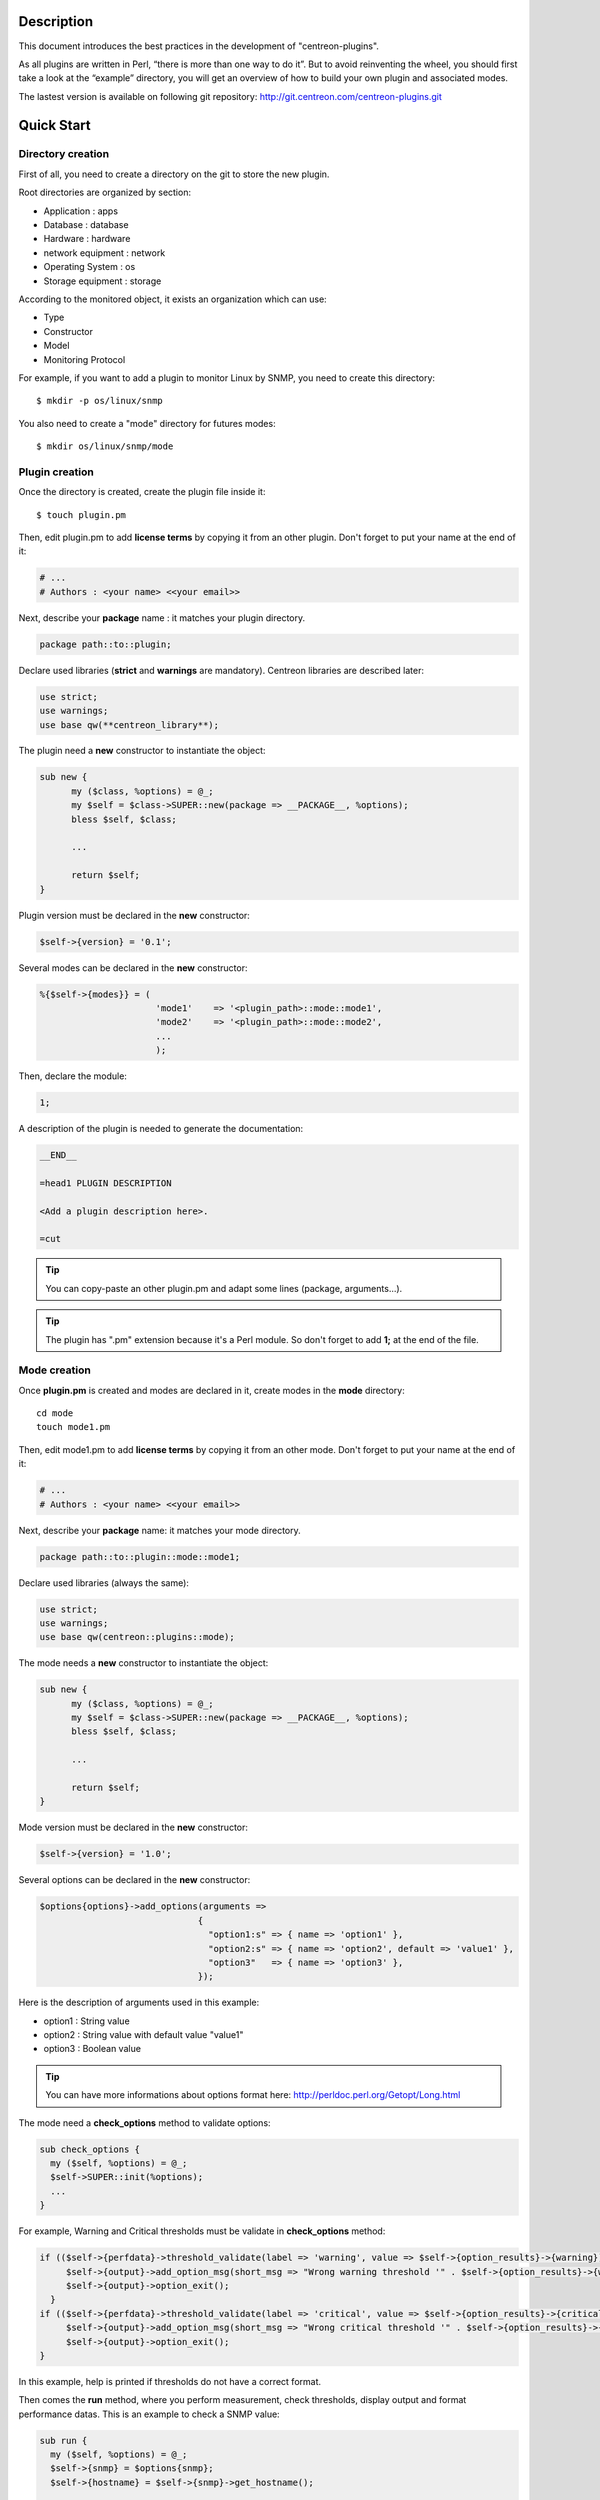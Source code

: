***********
Description
***********

This document introduces the best practices in the development of "centreon-plugins".

As all plugins are written in Perl, “there is more than one way to do it”.
But to avoid reinventing the wheel, you should first take a look at the “example” directory, you will get an overview of how to build your own plugin and associated modes.

The lastest version is available on following git repository: http://git.centreon.com/centreon-plugins.git

***********
Quick Start
***********

------------------
Directory creation
------------------

First of all, you need to create a directory on the git to store the new plugin.

Root directories are organized by section:

* Application       : apps
* Database          : database
* Hardware          : hardware
* network equipment : network
* Operating System  : os
* Storage equipment : storage

According to the monitored object, it exists an organization which can use:

* Type
* Constructor
* Model
* Monitoring Protocol

For example, if you want to add a plugin to monitor Linux by SNMP, you need to create this directory:
::

  $ mkdir -p os/linux/snmp

You also need to create a "mode" directory for futures modes:
::

  $ mkdir os/linux/snmp/mode

---------------
Plugin creation
---------------

Once the directory is created, create the plugin file inside it:
::

  $ touch plugin.pm

Then, edit plugin.pm to add **license terms** by copying it from an other plugin. Don't forget to put your name at the end of it:

.. code-block:: perl

  # ...
  # Authors : <your name> <<your email>>

Next, describe your **package** name : it matches your plugin directory.

.. code-block:: perl

  package path::to::plugin;

Declare used libraries (**strict** and **warnings** are mandatory). Centreon libraries are described later:

.. code-block:: perl

  use strict;
  use warnings;
  use base qw(**centreon_library**);

The plugin need a **new** constructor to instantiate the object:

.. code-block:: perl

  sub new {
        my ($class, %options) = @_;
        my $self = $class->SUPER::new(package => __PACKAGE__, %options);
        bless $self, $class;

        ...

        return $self;
  }

Plugin version must be declared in the **new** constructor:

.. code-block:: perl

  $self->{version} = '0.1';

Several modes can be declared in the **new** constructor:

.. code-block:: perl

  %{$self->{modes}} = (
                        'mode1'    => '<plugin_path>::mode::mode1',
                        'mode2'    => '<plugin_path>::mode::mode2',
                        ...
                        );

Then, declare the module:

.. code-block:: perl

  1;

A description of the plugin is needed to generate the documentation:

.. code-block:: perl

  __END__

  =head1 PLUGIN DESCRIPTION

  <Add a plugin description here>.

  =cut


.. tip::
  You can copy-paste an other plugin.pm and adapt some lines (package, arguments...).

.. tip::
  The plugin has ".pm" extension because it's a Perl module. So don't forget to add **1;** at the end of the file.

-------------
Mode creation
-------------

Once **plugin.pm** is created and modes are declared in it, create modes in the **mode** directory:
::

  cd mode
  touch mode1.pm

Then, edit mode1.pm to add **license terms** by copying it from an other mode. Don't forget to put your name at the end of it:

.. code-block:: perl

  # ...
  # Authors : <your name> <<your email>>

Next, describe your **package** name: it matches your mode directory.

.. code-block:: perl

  package path::to::plugin::mode::mode1;

Declare used libraries (always the same):

.. code-block:: perl

  use strict;
  use warnings;
  use base qw(centreon::plugins::mode);

The mode needs a **new** constructor to instantiate the object:

.. code-block:: perl

  sub new {
        my ($class, %options) = @_;
        my $self = $class->SUPER::new(package => __PACKAGE__, %options);
        bless $self, $class;

        ...

        return $self;
  }

Mode version must be declared in the **new** constructor:

.. code-block:: perl

  $self->{version} = '1.0';

Several options can be declared in the **new** constructor:

.. code-block:: perl

  $options{options}->add_options(arguments =>
                                {
                                  "option1:s" => { name => 'option1' },
                                  "option2:s" => { name => 'option2', default => 'value1' },
                                  "option3"   => { name => 'option3' },
                                });

Here is the description of arguments used in this example:

* option1 : String value
* option2 : String value with default value "value1"
* option3 : Boolean value

.. tip::
  You can have more informations about options format here: http://perldoc.perl.org/Getopt/Long.html

The mode need a **check_options** method to validate options:

.. code-block:: perl

  sub check_options {
    my ($self, %options) = @_;
    $self->SUPER::init(%options);
    ...
  }

For example, Warning and Critical thresholds must be validate in **check_options** method:

.. code-block:: perl

  if (($self->{perfdata}->threshold_validate(label => 'warning', value => $self->{option_results}->{warning})) == 0) {
       $self->{output}->add_option_msg(short_msg => "Wrong warning threshold '" . $self->{option_results}->{warning} . "'.");
       $self->{output}->option_exit();
    }
  if (($self->{perfdata}->threshold_validate(label => 'critical', value => $self->{option_results}->{critical})) == 0) {
       $self->{output}->add_option_msg(short_msg => "Wrong critical threshold '" . $self->{option_results}->{critical} . "'.");
       $self->{output}->option_exit();
  }

In this example, help is printed if thresholds do not have a correct format.

Then comes the **run** method, where you perform measurement, check thresholds, display output and format performance datas.
This is an example to check a SNMP value:

.. code-block:: perl

  sub run {
    my ($self, %options) = @_;
    $self->{snmp} = $options{snmp};
    $self->{hostname} = $self->{snmp}->get_hostname();

    my $result = $self->{snmp}->get_leef(oids => [$self->{option_results}->{oid}], nothing_quit => 1);
    my $value = $result->{$self->{option_results}->{oid}};

    my $exit = $self->{perfdata}->threshold_check(value => $value,
                               threshold => [ { label => 'critical', 'exit_litteral' => 'critical' }, { label => 'warning', exit_litteral => 'warning' } ]);
    $self->{output}->output_add(severity => $exit,
                                short_msg => sprintf("SNMP Value is %s.", $value));

    $self->{output}->perfdata_add(label => 'value', unit => undef,
                                  value => $value,
                                  warning => $self->{perfdata}->get_perfdata_for_output(label => 'warning'),
                                  critical => $self->{perfdata}->get_perfdata_for_output(label => 'critical'),
                                  min => undef, max => undef);

    $self->{output}->display();
    $self->{output}->exit();
  }

In this example, we check a SNMP OID that we compare to warning and critical thresholds.
There are the methods which we use:

* get_leef        : get a SNMP value from an OID
* threshold_check : compare SNMP value to warning and critical thresholds
* output_add      : add output
* perfdata_add    : add perfdata to output
* display         : display output
* exit            : exit

Then, declare the module:

.. code-block:: perl

  1;

A description of the mode and its arguments is needed to generate the documentation:

.. code-block:: perl

  __END__

  =head1 PLUGIN DESCRIPTION

  <Add a plugin description here>.

  =cut

---------------
Commit and push
---------------

Before committing the plugin, you need to create an **enhancement ticket** on the centreon-plugins forge : http://forge.centreon.com/projects/centreon-plugins

Once plugin and modes are developed, you can commit (commit messages in english) and push your work:
::

  git add path/to/plugin
  git commit -m "Add new plugin for XXXX refs #<ticked_id>"
  git push

*******************
Libraries reference
*******************

This chapter describes Centreon libraries which you can use in your development.

------
Output
------

This library allows you to build output of your plugin.

output_add
----------

Description
^^^^^^^^^^^

Add string to output (print it with **display** method).
If status is different than 'ok', output associated with 'ok' status is not printed.

Parameters
^^^^^^^^^^

+-----------------+-----------------+-------------+---------------------------------------------------------+
|  Parameter      |    Type         |   Default   |          Description                                    |
+=================+=================+=============+=========================================================+
| severity        | String          |    OK       | Status of the output.                                   |
+-----------------+-----------------+-------------+---------------------------------------------------------+
| separator       | String          |    \-       | Separator between status and output string.             |
+-----------------+-----------------+-------------+---------------------------------------------------------+
| short_msg       | String          |             | Short output (first line).                              |
+-----------------+-----------------+-------------+---------------------------------------------------------+
| long_msg        | String          |             | Long output (used with --verbose option).               |
+-----------------+-----------------+-------------+---------------------------------------------------------+

Example
^^^^^^^

This is an example of how to manage output:

.. code-block:: perl

  $self->{output}->output_add(severity  => 'OK',
                              short_msg => 'All is ok');
  $self->{output}->output_add(severity  => 'Critical',
                              short_msg => 'There is a critical problem');
  $self->{output}->output_add(long_msg  => 'Port 1 is disconnected');

  $self->{output}->display();

Output displays :
::

  CRITICAL - There is a critical problem
  Port 1 is disconnected


perfdata_add
------------

Description
^^^^^^^^^^^

Add performance data to output (print it with **display** method).
Performance data are displayed after '|'.

Parameters
^^^^^^^^^^

+-----------------+-----------------+-------------+---------------------------------------------------------+
|  Parameter      |    Type         |   Default   |          Description                                    |
+=================+=================+=============+=========================================================+
| label           | String          |             | Label of the performance data.                          |
+-----------------+-----------------+-------------+---------------------------------------------------------+
| value           | Int             |             | Value of the performance data.                          |
+-----------------+-----------------+-------------+---------------------------------------------------------+
| unit            | String          |             | Unit of the performance data.                           |
+-----------------+-----------------+-------------+---------------------------------------------------------+
| warning         | String          |             | Warning threshold.                                      |
+-----------------+-----------------+-------------+---------------------------------------------------------+
| critical        | String          |             | Critical threshold.                                     |
+-----------------+-----------------+-------------+---------------------------------------------------------+
| min             | Int             |             | Minimum value of the performance data.                  |
+-----------------+-----------------+-------------+---------------------------------------------------------+
| max             | Int             |             | Maximum value of the performance data.                  |
+-----------------+-----------------+-------------+---------------------------------------------------------+

Example
^^^^^^^

This is an example of how to add performance data:

.. code-block:: perl

  $self->{output}->output_add(severity  => 'OK',
                              short_msg => 'Memory is ok');
  $self->{output}->perfdata_add(label    => 'memory_used',
                                value    => 30000000,
                                unit     => 'B',
                                warning  => '80000000',
                                critical => '90000000',
                                min      => 0,
                                max      => 100000000);

  $self->{output}->display();

Output displays:
::

  OK - Memory is ok | 'memory_used'=30000000B;80000000;90000000;0;100000000


--------
Perfdata
--------

This library allows you to manage performance data.

get_perfdata_for_output
-----------------------

Description
^^^^^^^^^^^

Manage thresholds of performance data for output.

Parameters
^^^^^^^^^^

+-----------------+-----------------+-------------+-----------------------------------------------------------+
|  Parameter      |    Type         |   Default   |          Description                                      |
+=================+=================+=============+===========================================================+
| **label**       | String          |             | Threshold label.                                          |
+-----------------+-----------------+-------------+-----------------------------------------------------------+
| total           | Int             |             | Percent threshold to transform in global.                 |
+-----------------+-----------------+-------------+-----------------------------------------------------------+
| cast_int        | Int (0 or 1)    |             | Cast absolute to int.                                     |
+-----------------+-----------------+-------------+-----------------------------------------------------------+
| op              | String          |             | Operator to apply to start/end value (uses with 'value'). |
+-----------------+-----------------+-------------+-----------------------------------------------------------+
| value           | Int             |             | Value to apply with 'op' option.                          |
+-----------------+-----------------+-------------+-----------------------------------------------------------+


Example
^^^^^^^

This is an example of how to manage performance data for output:

.. code-block:: perl

  my $format_warning_perfdata  = $self->{perfdata}->get_perfdata_for_output(label => 'warning', total => 1000000000, cast_int => 1);
  my $format_critical_perfdata = $self->{perfdata}->get_perfdata_for_output(label => 'critical', total => 1000000000, cast_int => 1);

  $self->{output}->perfdata_add(label    => 'memory_used',
                                value    => 30000000,
                                unit     => 'B',
                                warning  => $format_warning_perfdata,
                                critical => $format_critical_perfdata,
                                min      => 0,
                                max      => 1000000000);

.. tip::
  In this example, instead of print warning and critical thresholds in 'percent', the function calculates and prints these in 'bytes'.

threshold_validate
------------------

Description
^^^^^^^^^^^

Validate and affect threshold to a label.

Parameters
^^^^^^^^^^

+-----------------+-----------------+-------------+---------------------------------------------------------+
|  Parameter      |    Type         |   Default   |          Description                                    |
+=================+=================+=============+=========================================================+
| label           | String          |             | Threshold label.                                        |
+-----------------+-----------------+-------------+---------------------------------------------------------+
| value           | String          |             | Threshold value.                                        |
+-----------------+-----------------+-------------+---------------------------------------------------------+

Example
^^^^^^^

This example checks if warning threshold is correct:

.. code-block:: perl

  if (($self->{perfdata}->threshold_validate(label => 'warning', value => $self->{option_results}->{warning})) == 0) {
    $self->{output}->add_option_msg(short_msg => "Wrong warning threshold '" . $self->{option_results}->{warning} . "'.");
    $self->{output}->option_exit();
  }

.. tip::
  You can see the correct threshold format here: https://nagios-plugins.org/doc/guidelines.html#THRESHOLDFORMAT

threshold_check
---------------

Description
^^^^^^^^^^^

Check performance data value with threshold to determine status.

Parameters
^^^^^^^^^^

+-----------------+-----------------+-------------+---------------------------------------------------------+
|  Parameter      |    Type         |   Default   |          Description                                    |
+=================+=================+=============+=========================================================+
| value           | Int             |             | Performance data value to compare.                      |
+-----------------+-----------------+-------------+---------------------------------------------------------+
| threshold       | String array    |             | Threshold label to compare and exit status if reached.  |
+-----------------+-----------------+-------------+---------------------------------------------------------+

Example
^^^^^^^

This example checks if performance data reached thresholds:

.. code-block:: perl

  $self->{perfdata}->threshold_validate(label => 'warning', value => 80);
  $self->{perfdata}->threshold_validate(label => 'critical', value => 90);
  my $prct_used = 85;

  my $exit = $self->{perfdata}->threshold_check(value => $prct_used, threshold => [ { label => 'critical', 'exit_litteral' => 'critical' }, { label => 'warning', exit_litteral => 'warning' } ]);

  $self->{output}->output_add(severity  => $exit,
                              short_msg => sprint("Used memory is %i%%", $prct_used));
  $self->{output}->display();

Output displays:
::

  WARNING - Used memory is 85% |

change_bytes
------------

Description
^^^^^^^^^^^

Convert bytes to human readable unit.
Return value and unit.

Parameters
^^^^^^^^^^

+-----------------+-----------------+-------------+---------------------------------------------------------+
|  Parameter      |    Type         |   Default   |          Description                                    |
+=================+=================+=============+=========================================================+
| value           | Int             |             | Performance data value to convert.                      |
+-----------------+-----------------+-------------+---------------------------------------------------------+
| network         |                 | 1024        | Unit to divide (1000 if defined).                       |
+-----------------+-----------------+-------------+---------------------------------------------------------+

Example
^^^^^^^

This example change bytes to human readable unit:

.. code-block:: perl

  my ($value, $unit) = $self->{perfdata}->change_bytes(value => 100000);

  print $value.' '.$unit."\n";

Output displays:
::

  100 KB

----
Snmp
----

This library allows you to use SNMP protocol in your plugin.
To use it, add the following line at the beginning of your **plugin.pm**:

.. code-block:: perl

  use base qw(centreon::plugins::script_snmp);


get_leef
--------

Description
^^^^^^^^^^^

Return hash table table of SNMP values for multiple OIDs (do not work with SNMP table).

Parameters
^^^^^^^^^^

+-----------------+-----------------+-------------+---------------------------------------------------------+
|  Parameter      |    Type         |   Default   |          Description                                    |
+=================+=================+=============+=========================================================+
| **oids**        | String array    |             | Array of OIDs to check (Can be set by 'load' method).   |
+-----------------+-----------------+-------------+---------------------------------------------------------+
| dont_quit       | Int (0 or 1)    |     0       | Don't quit even if an snmp error occured.               |
+-----------------+-----------------+-------------+---------------------------------------------------------+
| nothing_quit    | Int (0 or 1)    |     0       | Quit if no value is returned.                           |
+-----------------+-----------------+-------------+---------------------------------------------------------+

Example
^^^^^^^

This is an example of how to get 2 SNMP values:

.. code-block:: perl

  my $oid_hrSystemUptime = '.1.3.6.1.2.1.25.1.1.0';
  my $oid_sysUpTime = '.1.3.6.1.2.1.1.3.0';

  my $result = $self->{snmp}->get_leef(oids => [ $oid_hrSystemUptime, $oid_sysUpTime ], nothing_quit => 1);

  print $result->{$oid_hrSystemUptime}."\n";
  print $result->{$oid_sysUpTime}."\n";


load
----

Description
^^^^^^^^^^^

Load a range of OIDs to use with **get_leef** method.

Parameters
^^^^^^^^^^

+-----------------+----------------------+--------------+----------------------------------------------------------------+
|  Parameter      |        Type          |   Default    |          Description                                           |
+=================+======================+==============+================================================================+
| **oids**        |  String array        |              | Array of OIDs to check.                                        |
+-----------------+----------------------+--------------+----------------------------------------------------------------+
| instances       |  Int array           |              | Array of OID instances to check.                               |
+-----------------+----------------------+--------------+----------------------------------------------------------------+
| instance_regexp |  String              |              | Regular expression to get instances from **instances** option. |
+-----------------+----------------------+--------------+----------------------------------------------------------------+
| begin           |  Int                 |              | Instance to begin                                              |
+-----------------+----------------------+--------------+----------------------------------------------------------------+
| end             |  Int                 |              | Instance to end                                                |
+-----------------+----------------------+--------------+----------------------------------------------------------------+

Example
^^^^^^^

This is an example of how to get 4 instances of a SNMP table by using **load** method:

.. code-block:: perl

  my $oid_dskPath = '.1.3.6.1.4.1.2021.9.1.2';

  $self->{snmp}->load(oids => [$oid_dskPercentNode], instances => [1,2,3,4]);

  my $result = $self->{snmp}->get_leef(nothing_quit => 1);

  use Data::Dumper;
  print Dumper($result);

This is an example of how to get multiple instances dynamically (memory modules of Dell hardware) by using **load** method:

.. code-block:: perl

  my $oid_memoryDeviceStatus = '.1.3.6.1.4.1.674.10892.1.1100.50.1.5';
  my $oid_memoryDeviceLocationName = '.1.3.6.1.4.1.674.10892.1.1100.50.1.8';
  my $oid_memoryDeviceSize = '.1.3.6.1.4.1.674.10892.1.1100.50.1.14';
  my $oid_memoryDeviceFailureModes = '.1.3.6.1.4.1.674.10892.1.1100.50.1.20';

  my $result = $self->{snmp}->get_table(oid => $oid_memoryDeviceStatus);
  $self->{snmp}->load(oids => [$oid_memoryDeviceLocationName, $oid_memoryDeviceSize, $oid_memoryDeviceFailureModes],
                      instances => [keys %$result],
                      instance_regexp => '(\d+\.\d+)$');

  my $result2 = $self->{snmp}->get_leef();

  use Data::Dumper;
  print Dumper($result2);


get_table
---------

Description
^^^^^^^^^^^

Return hash table of SNMP values for SNMP table.

Parameters
^^^^^^^^^^

+-----------------+----------------------+----------------+--------------------------------------------------------------+
|  Parameter      |        Type          |   Default      |          Description                                         |
+=================+======================+================+==============================================================+
| **oid**         |  String              |                | OID of the snmp table to check.                              |
+-----------------+----------------------+----------------+--------------------------------------------------------------+
| start           |  Int                 |                | First OID to check.                                          |
+-----------------+----------------------+----------------+--------------------------------------------------------------+
| end             |  Int                 |                | Last OID to check.                                           |
+-----------------+----------------------+----------------+--------------------------------------------------------------+
| dont_quit       |  Int (0 or 1)        |       0        | Don't quit even if an SNMP error occured.                    |
+-----------------+----------------------+----------------+--------------------------------------------------------------+
| nothing_quit    |  Int (0 or 1)        |       0        | Quit if no value is returned.                                |
+-----------------+----------------------+----------------+--------------------------------------------------------------+
| return_type     |  Int (0 or 1)        |       0        | Return a hash table with one level instead of multiple.      |
+-----------------+----------------------+----------------+--------------------------------------------------------------+

Example
^^^^^^^

This is an example of how to get a SNMP table:

.. code-block:: perl

  my $oid_rcDeviceError            = '.1.3.6.1.4.1.15004.4.2.1';
  my $oid_rcDeviceErrWatchdogReset = '.1.3.6.1.4.1.15004.4.2.1.2.0';

  my $results = $self->{snmp}->get_table(oid => $oid_rcDeviceError, start => $oid_rcDeviceErrWatchdogReset);

  use Data::Dumper;
  print Dumper($results);


get_multiple_table
------------------

Description
^^^^^^^^^^^

Return hash table of SNMP values for multiple SNMP tables.

Parameters
^^^^^^^^^^

+-----------------+----------------------+----------------+--------------------------------------------------------------+
|  Parameter      |        Type          |   Default      |          Description                                         |
+=================+======================+================+==============================================================+
| **oids**        |  Hash table          |                | Hash table of OIDs to check (Can be set by 'load' method).   |
|                 |                      |                | Keys can be: "oid", "start", "end".                          |
+-----------------+----------------------+----------------+--------------------------------------------------------------+
| dont_quit       |  Int (0 or 1)        |       0        | Don't quit even if an SNMP error occured.                    |
+-----------------+----------------------+----------------+--------------------------------------------------------------+
| nothing_quit    |  Int (0 or 1)        |       0        | Quit if no value is returned.                                |
+-----------------+----------------------+----------------+--------------------------------------------------------------+
| return_type     |  Int (0 or 1)        |       0        | Return a hash table with one level instead of multiple.      |
+-----------------+----------------------+----------------+--------------------------------------------------------------+

Example
^^^^^^^

This is an example of how to get 2 SNMP tables:

.. code-block:: perl

  my $oid_sysDescr        = ".1.3.6.1.2.1.1.1";
  my $aix_swap_pool       = ".1.3.6.1.4.1.2.6.191.2.4.2.1";

  my $results = $self->{snmp}->get_multiple_table(oids => [
                                                        { oid => $aix_swap_pool, start => 1 },
                                                        { oid => $oid_sysDescr },
                                                  ]);

  use Data::Dumper;
  print Dumper($results);


get_hostname
------------

Description
^^^^^^^^^^^

Get hostname parameter (useful to get hostname in mode).

Parameters
^^^^^^^^^^

None.

Example
^^^^^^^

This is an example of how to get hostname parameter:

.. code-block:: perl

  my $hostname = $self->{snmp}->get_hostname();


get_port
--------

Description
^^^^^^^^^^^

Get port parameter (useful to get port in mode).

Parameters
^^^^^^^^^^

None.

Example
^^^^^^^

This is an example of how to get port parameter:

.. code-block:: perl

  my $port = $self->{snmp}->get_port();


oid_lex_sort
------------

Description
^^^^^^^^^^^

Return sorted OIDs.

Parameters
^^^^^^^^^^

+-----------------+-------------------+-------------+---------------------------------------------------------+
|  Parameter      |    Type           |   Default   |          Description                                    |
+=================+===================+=============+=========================================================+
| **-**           |  String array     |             | Array of OIDs to sort.                                  |
+-----------------+-------------------+-------------+---------------------------------------------------------+

Example
^^^^^^^

This example prints sorted OIDs:

.. code-block:: perl

  foreach my $oid ($self->{snmp}->oid_lex_sort(keys %{$self->{results}->{$my_oid}})) {
    print $oid;
  }


----
Misc
----

This library provides a set of miscellaneous methods.
To use it, you can directly use the path of the method:

.. code-block:: perl

  centreon::plugins::misc::<my_method>;


trim
----

Description
^^^^^^^^^^^

Strip whitespace from the beginning and end of a string.

Parameters
^^^^^^^^^^

+-----------------+-----------------+-------------+---------------------------------------------------------+
|  Parameter      |    Type         |   Default   |          Description                                    |
+=================+=================+=============+=========================================================+
| **-**           | String          |             | String to strip.                                        |
+-----------------+-----------------+-------------+---------------------------------------------------------+

Example
^^^^^^^

This is an example of how to use **trim** method:

.. code-block:: perl

  my $word = '  Hello world !  ';
  my $trim_word =  centreon::plugins::misc::trim($word);

  print $word."\n";
  print $trim_word."\n";

Output displays :
::

  Hello world !


change_seconds
--------------

Description
^^^^^^^^^^^

Convert seconds to human readable text.

Parameters
^^^^^^^^^^

+-----------------+-----------------+-------------+---------------------------------------------------------+
|  Parameter      |    Type         |   Default   |          Description                                    |
+=================+=================+=============+=========================================================+
| **-**           | Int             |             | Number of seconds to convert.                           |
+-----------------+-----------------+-------------+---------------------------------------------------------+

Example
^^^^^^^

This is an example of how to use **change_seconds** method:

.. code-block:: perl

  my $seconds = 3750;
  my $human_readable_time =  centreon::plugins::misc::change_seconds($seconds);

  print 'Human readable time : '.$human_readable_time."\n";

Output displays:
::

  Human readable time : 1h 2m 30s


backtick
--------

Description
^^^^^^^^^^^

Execute system command.

Parameters
^^^^^^^^^^

+-----------------+-----------------+-------------+---------------------------------------------------------+
|  Parameter      |    Type         |   Default   |          Description                                    |
+=================+=================+=============+=========================================================+
| **command**     | String          |             | Command to execute.                                     |
+-----------------+-----------------+-------------+---------------------------------------------------------+
| arguments       | String array    |             | Command arguments.                                      |
+-----------------+-----------------+-------------+---------------------------------------------------------+
| timeout         | Int             |     30      | Command timeout.                                        |
+-----------------+-----------------+-------------+---------------------------------------------------------+
| wait_exit       | Int (0 or 1)    |     0       | Command process ignore SIGCHLD signals.                 |
+-----------------+-----------------+-------------+---------------------------------------------------------+
| redirect_stderr | Int (0 or 1)    |     0       | Print errors in output.                                 |
+-----------------+-----------------+-------------+---------------------------------------------------------+

Example
^^^^^^^

This is an example of how to use **backtick** method:

.. code-block:: perl

  my ($error, $stdout, $exit_code) = centreon::plugins::misc::backtick(
                                      command => 'ls /home',
                                      timeout => 5,
                                      wait_exit => 1
                                      );

  print $stdout."\n";

Output displays files in '/home' directory.


execute
-------

Description
^^^^^^^^^^^

Execute command remotely.

Parameters
^^^^^^^^^^

+------------------+-----------------+-------------+-----------------------------------------------------------------+
|  Parameter       |    Type         |   Default   |          Description                                            |
+==================+=================+=============+=================================================================+
| **output**       | Object          |             | Plugin output ($self->{output}).                                |
+------------------+-----------------+-------------+-----------------------------------------------------------------+
| **options**      | Object          |             | Plugin options ($self->{option_results}) to get remote options. |
+------------------+-----------------+-------------+-----------------------------------------------------------------+
| sudo             | String          |             | Use sudo command.                                               |
+------------------+-----------------+-------------+-----------------------------------------------------------------+
| **command**      | String          |             | Command to execute.                                             |
+------------------+-----------------+-------------+-----------------------------------------------------------------+
| command_path     | String          |             | Command path.                                                   |
+------------------+-----------------+-------------+-----------------------------------------------------------------+
| command_options  | String          |             | Command arguments.                                              |
+------------------+-----------------+-------------+-----------------------------------------------------------------+

Example
^^^^^^^

This is an example of how to use **execute** method.
We suppose ``--remote`` option is enabled:

.. code-block:: perl

  my $stdout = centreon::plugins::misc::execute(output => $self->{output},
                                                options => $self->{option_results},
                                                sudo => 1,
                                                command => 'ls /home',
                                                command_path => '/bin/',
                                                command_options => '-l');

Output displays files in /home using ssh on a remote host.


windows_execute
---------------

Description
^^^^^^^^^^^

Execute command on Windows.

Parameters
^^^^^^^^^^

+------------------+-----------------+-------------+-----------------------------------------------------------------+
|  Parameter       |    Type         |   Default   |          Description                                            |
+==================+=================+=============+=================================================================+
| **output**       | Object          |             | Plugin output ($self->{output}).                                |
+------------------+-----------------+-------------+-----------------------------------------------------------------+
| **command**      | String          |             | Command to execute.                                             |
+------------------+-----------------+-------------+-----------------------------------------------------------------+
| command_path     | String          |             | Command path.                                                   |
+------------------+-----------------+-------------+-----------------------------------------------------------------+
| command_options  | String          |             | Command arguments.                                              |
+------------------+-----------------+-------------+-----------------------------------------------------------------+
| timeout          | Int             |             | Command timeout.                                                |
+------------------+-----------------+-------------+-----------------------------------------------------------------+
| no_quit          | Int             |             | Don't quit even if an error occured.                            |
+------------------+-----------------+-------------+-----------------------------------------------------------------+


Example
^^^^^^^

This is an example of how to use **windows_execute** method.

.. code-block:: perl

  my $stdout = centreon::plugins::misc::windows_execute(output => $self->{output},
                                                        timeout => 10,
                                                        command => 'ipconfig',
                                                        command_path => '',
                                                        command_options => '/all');

Output displays IP configuration on a Windows host.


---------
Statefile
---------

This library provides a set of methods to use a cache file.
To use it, add the following line at the beginning of your **mode**:

.. code-block:: perl

  use centreon::plugins::statefile;


read
----

Description
^^^^^^^^^^^

Read cache file.

Parameters
^^^^^^^^^^

+-------------------+-----------------+-------------+---------------------------------------------------------+
|  Parameter        |    Type         |   Default   |          Description                                    |
+===================+=================+=============+=========================================================+
| **statefile**     | String          |             | Name of the cache file.                                 |
+-------------------+-----------------+-------------+---------------------------------------------------------+
| **statefile_dir** | String          |             | Directory of the cache file.                            |
+-------------------+-----------------+-------------+---------------------------------------------------------+
| memcached         | String          |             | Memcached server to use.                                |
+-------------------+-----------------+-------------+---------------------------------------------------------+

Example
^^^^^^^

This is an example of how to use **read** method:

.. code-block:: perl

  $self->{statefile_value} = centreon::plugins::statefile->new(%options);
  $self->{statefile_value}->check_options(%options);
  $self->{statefile_value}->read(statefile => 'my_cache_file',
                                 statefile_dir => '/var/lib/centreon/centplugins'
                                );

  use Data::Dumper;
  print Dumper($self->{statefile_value});

Output displays cache file and its parameters.


get
---

Description
^^^^^^^^^^^

Get data from cache file.

Parameters
^^^^^^^^^^

+-------------------+-----------------+-------------+---------------------------------------------------------+
|  Parameter        |    Type         |   Default   |          Description                                    |
+===================+=================+=============+=========================================================+
| name              | String          |             | Get a value from cache file.                            |
+-------------------+-----------------+-------------+---------------------------------------------------------+

Example
^^^^^^^

This is an example of how to use **get** method:

.. code-block:: perl

  $self->{statefile_value} = centreon::plugins::statefile->new(%options);
  $self->{statefile_value}->check_options(%options);
  $self->{statefile_value}->read(statefile => 'my_cache_file',
                                 statefile_dir => '/var/lib/centreon/centplugins'
                                );

  my $value = $self->{statefile_value}->get(name => 'property1');
  print $value."\n";

Output displays value for 'property1' of the cache file.


write
-----

Description
^^^^^^^^^^^

Write data to cache file.

Parameters
^^^^^^^^^^

+-------------------+-----------------+-------------+---------------------------------------------------------+
|  Parameter        |    Type         |   Default   |          Description                                    |
+===================+=================+=============+=========================================================+
| data              | String          |             | Data to write in cache file.                            |
+-------------------+-----------------+-------------+---------------------------------------------------------+

Example
^^^^^^^

This is an example of how to use **write** method:

.. code-block:: perl

  $self->{statefile_value} = centreon::plugins::statefile->new(%options);
  $self->{statefile_value}->check_options(%options);
  $self->{statefile_value}->read(statefile => 'my_cache_file',
                                 statefile_dir => '/var/lib/centreon/centplugins'
                                );

  my $new_datas = {};
  $new_datas->{last_timestamp} = time();
  $self->{statefile_value}->write(data => $new_datas);

Then, you can read the result in '/var/lib/centreon/centplugins/my_cache_file', timestamp is written in it.


----
HTTP
----

This library provides a set of methodss to use HTTP protocol.
To use it, add the following line at the beginning of your **mode**:

.. code-block:: perl

  use centreon::plugins::httplib;

Some options must be set in **plugin.pm**:

+-----------------+-----------------+---------------------------------------------------------+
|  Option         |    Type         |          Description                                    |
+=================+=================+=========================================================+
| **hostname**    | String          | IP Addr/FQDN of the webserver host.                     |
+-----------------+-----------------+---------------------------------------------------------+
| **port**        | String          | HTTP port.                                              |
+-----------------+-----------------+---------------------------------------------------------+
| **proto**       | String          | Used protocol ('http' or 'https').                      |
+-----------------+-----------------+---------------------------------------------------------+
| credentials     |                 | Use credentials.                                        | 
+-----------------+-----------------+---------------------------------------------------------+
| ntlm            |                 | Use NTLM authentication (if ``--credentials`` is used). |
+-----------------+-----------------+---------------------------------------------------------+
| username        | String          | Username (if ``--credentials`` is used).                |
+-----------------+-----------------+---------------------------------------------------------+
| password        | String          | User password (if ``--credentials`` is used).           |
+-----------------+-----------------+---------------------------------------------------------+
| proxyurl        | String          | Proxy to use.                                           |
+-----------------+-----------------+---------------------------------------------------------+
| url_path        | String          | URL to connect (start to '/').                          |
+-----------------+-----------------+---------------------------------------------------------+

connect
-------

Description
^^^^^^^^^^^

Test a connection to an HTTP url.
Return content of the webpage.

Parameters
^^^^^^^^^^

This method use plugin options previously defined.

Example
^^^^^^^

This is an example of how to use **connect** method.
We suppose these options are defined :
* --hostname = 'google.com'
* --urlpath  = '/'
* --proto    = 'http'
* --port     = 80

.. code-block:: perl

  my $webcontent = centreon::plugins::httplib::connect($self);
  print $webcontent;

Output displays content of the webpage '\http://google.com/'.


---
DBI
---

This library allows you to connect to databases.
To use it, add the following line at the beginning of your **plugin.pm**:

.. code-block:: perl

  use base qw(centreon::plugins::script_sql);

connect
-------

Description
^^^^^^^^^^^

Connect to databases.

Parameters
^^^^^^^^^^

+-------------------+-----------------+-------------+---------------------------------------------------------+
|  Parameter        |    Type         |   Default   |          Description                                    |
+===================+=================+=============+=========================================================+
| dontquit          | Int (0 or 1)    |     0       | Don't quit even if errors occured.                      |
+-------------------+-----------------+-------------+---------------------------------------------------------+

Example
^^^^^^^

This is an example of how to use **connect** method.
The format of the connection string can have the following forms:
::
    DriverName:database_name
    DriverName:database_name@hostname:port
    DriverName:database=database_name;host=hostname;port=port

In plugin.pm:

.. code-block:: perl

  $self->{sqldefault}->{dbi} = ();
  $self->{sqldefault}->{dbi} = { data_source => 'mysql:host=127.0.0.1;port=3306' };

In your mode:

.. code-block:: perl

  $self->{sql} = $options{sql};
  my ($exit, $msg_error) = $self->{sql}->connect(dontquit => 1);

Then, you are connected to the MySQL database.

query
-----

Description
^^^^^^^^^^^

Send query to database.

Parameters
^^^^^^^^^^

+-------------------+-----------------+-------------+---------------------------------------------------------+
|  Parameter        |    Type         |   Default   |          Description                                    |
+===================+=================+=============+=========================================================+
| query             | String          |             | SQL query to send.                                      |
+-------------------+-----------------+-------------+---------------------------------------------------------+

Example
^^^^^^^

This is an example of how to use **query** method:

.. code-block:: perl

  $self->{sql}->query(query => q{SHOW /*!50000 global */ STATUS LIKE 'Slow_queries'});
  my ($name, $result) = $self->{sql}->fetchrow_array();

  print 'Name : '.$name."\n";
  print 'Value : '.$value."\n";

Output displays count of MySQL slow queries.


fetchrow_array
--------------

Description
^^^^^^^^^^^

Return Array from sql query.

Parameters
^^^^^^^^^^

None.

Example
^^^^^^^

This is an example of how to use **fetchrow_array** method:

.. code-block:: perl

  $self->{sql}->query(query => q{SHOW /*!50000 global */ STATUS LIKE 'Uptime'});
  my ($dummy, $result) = $self->{sql}->fetchrow_array();

  print 'Uptime : '.$result."\n";

Output displays MySQL uptime.


fetchall_arrayref
-----------------

Description
^^^^^^^^^^^

Return Array from SQL query.

Parameters
^^^^^^^^^^

None.

Example
^^^^^^^

This is an example of how to use **fetchrow_array** method:

.. code-block:: perl

  $self->{sql}->query(query => q{
        SELECT SUM(DECODE(name, 'physical reads', value, 0)),
            SUM(DECODE(name, 'physical reads direct', value, 0)),
            SUM(DECODE(name, 'physical reads direct (lob)', value, 0)),
            SUM(DECODE(name, 'session logical reads', value, 0))
        FROM sys.v_$sysstat
  });
  my $result = $self->{sql}->fetchall_arrayref();

  my $physical_reads = @$result[0]->[0];
  my $physical_reads_direct = @$result[0]->[1];
  my $physical_reads_direct_lob = @$result[0]->[2];
  my $session_logical_reads = @$result[0]->[3];

  print $physical_reads."\n";

Output displays physical reads on Oracle database.


fetchrow_hashref
----------------

Description
^^^^^^^^^^^

Return Hash table from SQL query.

Parameters
^^^^^^^^^^

None.

Example
^^^^^^^

This is an example of how to use **fetchrow_hashref** method:

.. code-block:: perl

  $self->{sql}->query(query => q{
    SELECT datname FROM pg_database
  });

  while ((my $row = $self->{sql}->fetchrow_hashref())) {
    print $row->{datname}."\n";
  }

Output displays Postgres databases.


*****************
Complete examples
*****************

-------------------
Simple SNMP request
-------------------

Description
-----------

| This example explains how to check a single SNMP value on a PfSense firewall (memory dropped packets).
| We use cache file because it's a SNMP counter. So we need to get the value between 2 checks.
| We get the value and compare it to warning and critical thresholds.

Plugin file
-----------

First, create the plugin directory and the plugin file:
::

  $ mkdir -p apps/pfsense/snmp
  $ touch apps/pfsense/snmp/plugin.pm

.. tip::
  PfSense is a firewall application and we check it using SNMP protocol

Then, edit **plugin.pm** and add the following lines:

.. code-block:: perl

  ################################################################################
  # Copyright 2005-2015 MERETHIS
  # Centreon is developped by : Julien Mathis and Romain Le Merlus under
  # GPL Licence 2.0.
  #
  # This program is free software; you can redistribute it and/or modify it under
  # the terms of the GNU General Public License as published by the Free Software
  # Foundation ; either version 2 of the License.
  #
  # This program is distributed in the hope that it will be useful, but WITHOUT ANY
  # WARRANTY; without even the implied warranty of MERCHANTABILITY or FITNESS FOR A
  # PARTICULAR PURPOSE. See the GNU General Public License for more details.
  #
  # You should have received a copy of the GNU General Public License along with
  # this program; if not, see <http://www.gnu.org/licenses>.
  #
  # Linking this program statically or dynamically with other modules is making a
  # combined work based on this program. Thus, the terms and conditions of the GNU
  # General Public License cover the whole combination.
  #
  # As a special exception, the copyright holders of this program give MERETHIS
  # permission to link this program with independent modules to produce an executable,
  # regardless of the license terms of these independent modules, and to copy and
  # distribute the resulting executable under terms of MERETHIS choice, provided that
  # MERETHIS also meet, for each linked independent module, the terms  and conditions
  # of the license of that module. An independent module is a module which is not
  # derived from this program. If you modify this program, you may extend this
  # exception to your version of the program, but you are not obliged to do so. If you
  # do not wish to do so, delete this exception statement from your version.
  #
  # For more information : contact@centreon.com
  # Authors : your name <your@mail>
  #
  ####################################################################################

  # Path to the plugin
  package apps::pfsense::snmp::plugin;

  # Needed libraries
  use strict;
  use warnings;
  # Use this library to check using SNMP protocol
  use base qw(centreon::plugins::script_snmp);

.. tip::
  Don't forget to edit 'Authors' line.

Add **new** method to instantiate the plugin:

.. code-block:: perl

  sub new {
    my ($class, %options) = @_;
    my $self = $class->SUPER::new(package => __PACKAGE__, %options);
    bless $self, $class;
    # $options->{options} = options object

    # Plugin version
    $self->{version} = '0.1';

    # Modes association
    %{$self->{modes}} = (
                         # Mode name => path to the mode
                         'memory-dropped-packets'   => 'apps::pfsense::snmp::mode::memorydroppedpackets',
                         );

    return $self;
  }

Declare this plugin as a perl module:

.. code-block:: perl

  1;

Add a description to the plugin:

.. code-block:: perl

  __END__

  =head1 PLUGIN DESCRIPTION

  Check pfSense in SNMP.

  =cut

.. tip::

  This description is printed with '--help' option.


Mode file
---------

Then, create the mode directory and the mode file:
::

  $ mkdir apps/pfsense/snmp/mode
  $ touch apps/pfsense/snmp/mode/memorydroppedpackets.pm

Edit **memorydroppedpackets.pm** and add the following lines:

.. code-block:: perl

  ################################################################################
  # Copyright 2005-2015 MERETHIS
  # Centreon is developped by : Julien Mathis and Romain Le Merlus under
  # GPL Licence 2.0.
  #
  # This program is free software; you can redistribute it and/or modify it under
  # the terms of the GNU General Public License as published by the Free Software
  # Foundation ; either version 2 of the License.
  #
  # This program is distributed in the hope that it will be useful, but WITHOUT ANY
  # WARRANTY; without even the implied warranty of MERCHANTABILITY or FITNESS FOR A
  # PARTICULAR PURPOSE. See the GNU General Public License for more details.
  #
  # You should have received a copy of the GNU General Public License along with
  # this program; if not, see <http://www.gnu.org/licenses>.
  #
  # Linking this program statically or dynamically with other modules is making a
  # combined work based on this program. Thus, the terms and conditions of the GNU
  # General Public License cover the whole combination.
  #
  # As a special exception, the copyright holders of this program give MERETHIS
  # permission to link this program with independent modules to produce an executable,
  # regardless of the license terms of these independent modules, and to copy and
  # distribute the resulting executable under terms of MERETHIS choice, provided that
  # MERETHIS also meet, for each linked independent module, the terms  and conditions
  # of the license of that module. An independent module is a module which is not
  # derived from this program. If you modify this program, you may extend this
  # exception to your version of the program, but you are not obliged to do so. If you
  # do not wish to do so, delete this exception statement from your version.
  #
  # For more information : contact@centreon.com
  # Authors : your name <your@mail>
  #
  ####################################################################################

  # Path to the plugin
  package apps::pfsense::snmp::mode::memorydroppedpackets;

  # Needed library for modes
  use base qw(centreon::plugins::mode);

  # Needed libraries
  use strict;
  use warnings;

  # Custom library
  use POSIX;

  # Needed library to use cache file
  use centreon::plugins::statefile;

Add **new** method to instantiate the mode:

.. code-block:: perl

  sub new {
    my ($class, %options) = @_;
    my $self = $class->SUPER::new(package => __PACKAGE__, %options);
    bless $self, $class;

    # Mode version
    $self->{version} = '1.0';

    # Declare options
    $options{options}->add_options(arguments =>
                                {
                                  # option name        => variable name
                                  "warning:s"          => { name => 'warning', },
                                  "critical:s"         => { name => 'critical', },
                                });

    # Instantiate cache file
    $self->{statefile_value} = centreon::plugins::statefile->new(%options);
    return $self;
  }

.. tip::

  A default value can be added to options.
  Example : "warning:s" => { name => 'warning', default => '80'},

Add **check_options** method to validate options:

.. code-block:: perl

  sub check_options {
    my ($self, %options) = @_;
    $self->SUPER::init(%options);

    # Validate threshold options with threshold_validate method
    if (($self->{perfdata}->threshold_validate(label => 'warning', value => $self->{option_results}->{warning})) == 0) {
       $self->{output}->add_option_msg(short_msg => "Wrong warning threshold '" . $self->{option_results}->{warning} . "'.");
       $self->{output}->option_exit();
    }
    if (($self->{perfdata}->threshold_validate(label => 'critical', value => $self->{option_results}->{critical})) == 0) {
       $self->{output}->add_option_msg(short_msg => "Wrong critical threshold '" . $self->{option_results}->{critical} . "'.");
       $self->{output}->option_exit();
    }

    # Validate cache file options using check_options method of statefile library
    $self->{statefile_value}->check_options(%options);
  }

Add **run** method to execute mode:

.. code-block:: perl

  sub run {
    my ($self, %options) = @_;
    # $options{snmp} = snmp object

    # Get SNMP options
    $self->{snmp} = $options{snmp};
    $self->{hostname} = $self->{snmp}->get_hostname();
    $self->{snmp_port} = $self->{snmp}->get_port();

    # SNMP oid to request
    my $oid_pfsenseMemDropPackets = '.1.3.6.1.4.1.12325.1.200.1.2.6.0';
    my ($result, $value);

    # Get SNMP value for oid previsouly defined
    $result = $self->{snmp}->get_leef(oids => [ $oid_pfsenseMemDropPackets ], nothing_quit => 1);
    # $result is a hash table where keys are oids
    $value = $result->{$oid_pfsenseMemDropPackets};

    # Read the cache file
    $self->{statefile_value}->read(statefile => 'pfsense_' . $self->{hostname}  . '_' . $self->{snmp_port} . '_' . $self->{mode});
    # Get cache file values
    my $old_timestamp = $self->{statefile_value}->get(name => 'last_timestamp');
    my $old_memDropPackets = $self->{statefile_value}->get(name => 'memDropPackets');

    # Create a hash table with new values that will be write to cache file
    my $new_datas = {};
    $new_datas->{last_timestamp} = time();
    $new_datas->{memDropPackets} = $value;

    # Write new values to cache file
    $self->{statefile_value}->write(data => $new_datas);

    # If cache file didn't have any values, create it and wait another check to calculate value
    if (!defined($old_timestamp) || !defined($old_memDropPackets)) {
        $self->{output}->output_add(severity => 'OK',
                                    short_msg => "Buffer creation...");
        $self->{output}->display();
        $self->{output}->exit();
    }

    # Fix when PfSense reboot (snmp counters initialize to 0)
    $old_memDropPackets = 0 if ($old_memDropPackets > $new_datas->{memDropPackets});

    # Calculate time between 2 checks
    my $delta_time = $new_datas->{last_timestamp} - $old_timestamp;
    $delta_time = 1 if ($delta_time == 0);

    # Calculate value per second
    my $memDropPacketsPerSec = ($new_datas->{memDropPackets} - $old_memDropPackets) / $delta_time;

    # Calculate exit code by comparing value to thresholds
    # Exit code can be : 'OK', 'WARNING', 'CRITICAL', 'UNKNOWN'
    my $exit_code = $self->{perfdata}->threshold_check(value => $memDropPacketsPerSec,
                                                       threshold => [ { label => 'critical', 'exit_litteral' => 'critical' }, { label => 'warning', exit_litteral => 'warning' } ]);

    # Add a performance data
    $self->{output}->perfdata_add(label => 'dropped_packets_Per_Sec',
                                  value => sprintf("%.2f", $memDropPacketsPerSec),
                                  warning => $self->{perfdata}->get_perfdata_for_output(label => 'warning'),
                                  critical => $self->{perfdata}->get_perfdata_for_output(label => 'critical'),
                                  min => 0);

    # Add output
    $self->{output}->output_add(severity => $exit_code,
                                short_msg => sprintf("Dropped packets due to memory limitations : %.2f /s",
                                    $memDropPacketsPerSec));

    # Display output
    $self->{output}->display();
    $self->{output}->exit();
  }

Declare this plugin as a perl module:

.. code-block:: perl

  1;

Add a description of the mode options:

.. code-block:: perl

  __END__

  =head1 MODE

  Check number of packets per second dropped due to memory limitations.

  =over 8

  =item B<--warning>

  Threshold warning for dropped packets in packets per second.

  =item B<--critical>

  Threshold critical for dropped packets in packets per second.

  =back

  =cut


Command line
------------

This is an example of command line:
::

  $ perl centreon_plugins.pl --plugin apps::pfsense::snmp::plugin --mode memory-dropped-packets --hostname 192.168.0.1 --snmp-community 'public' --snmp-version '2c' --warning '1' --critical '2'

Output may display:
::

  OK: Dropped packets due to memory limitations : 0.00 /s | dropped_packets_Per_Sec=0.00;0;;1;2



